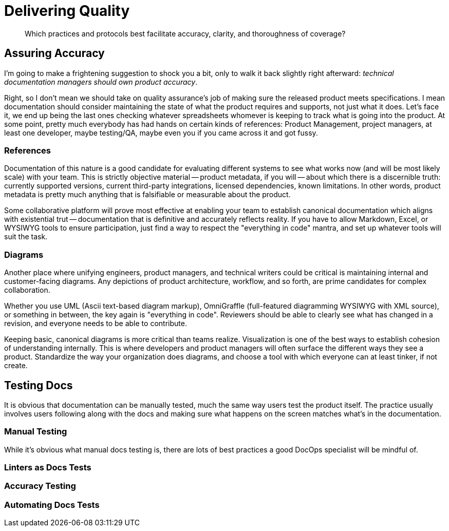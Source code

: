 = Delivering Quality

[abstract]
Which practices and protocols best facilitate accuracy, clarity, and thoroughness of coverage?

== Assuring Accuracy

I'm going to make a frightening suggestion to shock you a bit, only to walk it back slightly right afterward:
_technical documentation managers should own product accuracy_.

Right, so I don't mean we should take on quality assurance's job of making sure the released product meets specifications.
I mean documentation should consider maintaining the state of what the product requires and supports, not just what it does.
Let's face it, we end up being the last ones checking whatever spreadsheets whomever is keeping to track what is going into the product.
At some point, pretty much everybody has had hands on certain kinds of references: Product Management, project managers, at least one developer, maybe testing/QA, maybe even you if you came across it and got fussy.

=== References

Documentation of this nature is a good candidate for evaluating different systems to see what works now (and will be most likely scale) with your team.
This is strictly objective material -- product metadata, if you will -- about which there is a discernible truth: currently supported versions, current third-party integrations, licensed dependencies, known limitations.
In other words, product metadata is pretty much anything that is falsifiable or measurable about the product.

Some collaborative platform will prove most effective at enabling your team to establish canonical documentation which aligns with existential trut -- documentation that is definitive and accurately reflects reality.
If you have to allow Markdown, Excel, or WYSIWYG tools to ensure participation, just find a way to respect the "everything in code" mantra, and set up whatever tools will suit the task.

=== Diagrams

Another place where unifying engineers, product managers, and technical writers could be critical is maintaining internal and customer-facing diagrams.
Any depictions of product architecture, workflow, and so forth, are prime candidates for complex collaboration.

Whether you use UML (Ascii text-based diagram markup), OmniGraffle (full-featured diagramming WYSIWYG with XML source), or something in between, the key again is "everything in code".
Reviewers should be able to clearly see what has changed in a revision, and everyone needs to be able to contribute.

Keeping basic, canonical diagrams is more critical than teams realize.
Visualization is one of the best ways to establish cohesion of understanding internally.
This is where developers and product managers will often surface the different ways they see a product.
Standardize the way your organization does diagrams, and choose a tool with which everyone can at least tinker, if not create.

// TODO sidebar-start
// Sidebar sharing diagramming markup powers of Asciidoctor

== Testing Docs

It is obvious that documentation can be manually tested, much the same way users test the product itself.
The practice usually involves users following along with the docs and making sure what happens on the screen matches what's in the documentation.

// TODO section-fleshout

=== Manual Testing

While it's obvious what manual docs testing is, there are lots of best practices a good DocOps specialist will be mindful of.

// TODO section-start

=== Linters as Docs Tests

// TODO section-research
// TODO section-start
// Not sure about this one

=== Accuracy Testing

// TODO section-research
// TODO section-start

=== Automating Docs Tests

// TODO section-research
// TODO section-start

